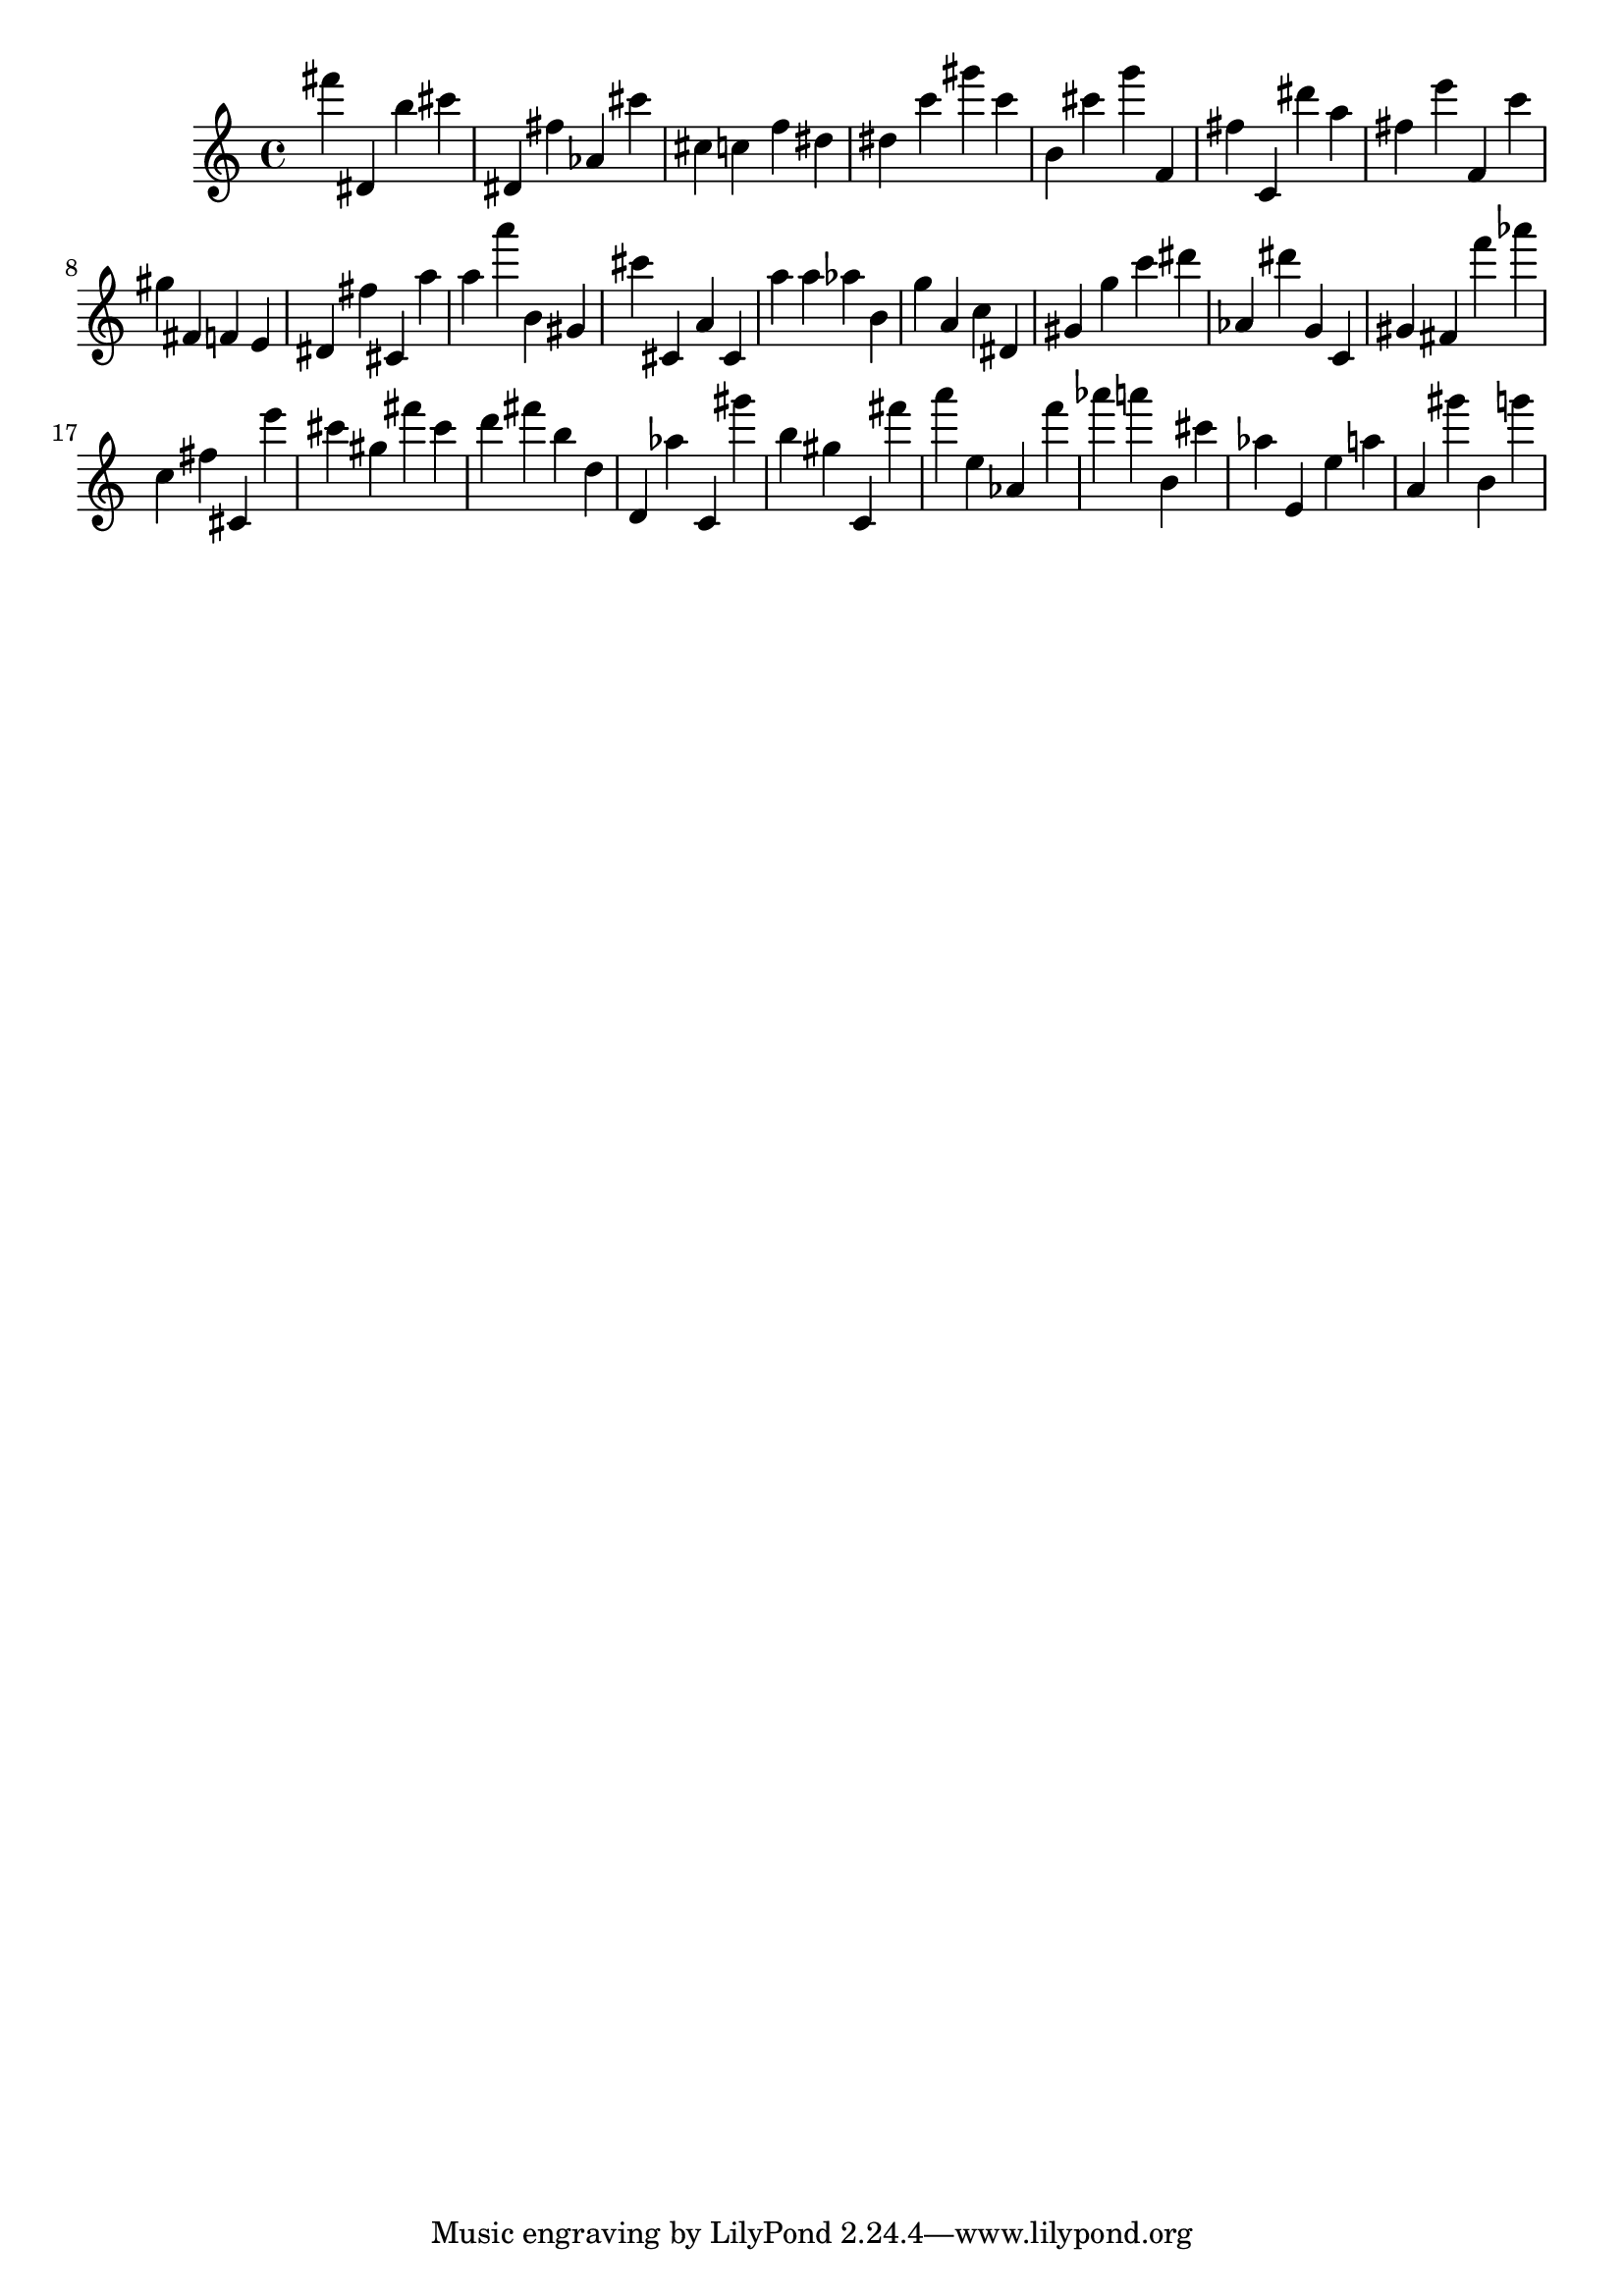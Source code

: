 \version "2.18.2"

\score {

{

\clef treble
fis''' dis' b'' cis''' dis' fis'' as' cis''' cis'' c'' f'' dis'' dis'' c''' gis''' c''' b' cis''' g''' f' fis'' c' dis''' a'' fis'' e''' f' c''' gis'' fis' f' e' dis' fis'' cis' a'' a'' a''' b' gis' cis''' cis' a' cis' a'' a'' as'' b' g'' a' c'' dis' gis' g'' c''' dis''' as' dis''' g' c' gis' fis' f''' as''' c'' fis'' cis' e''' cis''' gis'' fis''' cis''' d''' fis''' b'' d'' d' as'' c' gis''' b'' gis'' c' fis''' a''' e'' as' f''' as''' a''' b' cis''' as'' e' e'' a'' a' gis''' b' g''' 
}

 \midi { }
 \layout { }
}
